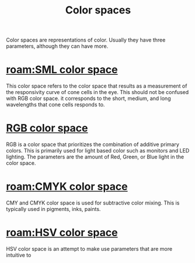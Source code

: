 :PROPERTIES:
:ID:       93e55fc1-479b-4504-9900-c69b45683bef
:mtime:    20240429140235 20240419042741 20240327075151
:ctime:    20240327075039
:END:
#+title: Color spaces
#+filetags: :color:color_space:gamut:physics:elctromagnetism:models:
Color spaces are representations of color.
Usually they have three parameters, although they can have more.

* [[roam:SML color space]]
This color space refers to the color space that results as a measurement of the responsivity curve of cone cells in the eye.
This should not be confused with RGB color space.
it corresponds to the short, medium, and long wavelengths that cone cells responds to.
* [[id:fe0e9416-19a3-4348-b76b-73363fdc89e0][RGB color space]]
RGB is a color space that prioritizes the combination of additive primary colors.
This is primarily used for light based color such as monitors and LED lighting.
The parameters are the amount of Red, Green, or Blue light in the color space.

* [[roam:CMYK color space]]
CMY and CMYK color space is used for subtractive color mixing.
This is typically used in pigments, inks, paints.

* [[roam:HSV color space]]
HSV color space is an attempt to make use parameters that are more intuitive to
